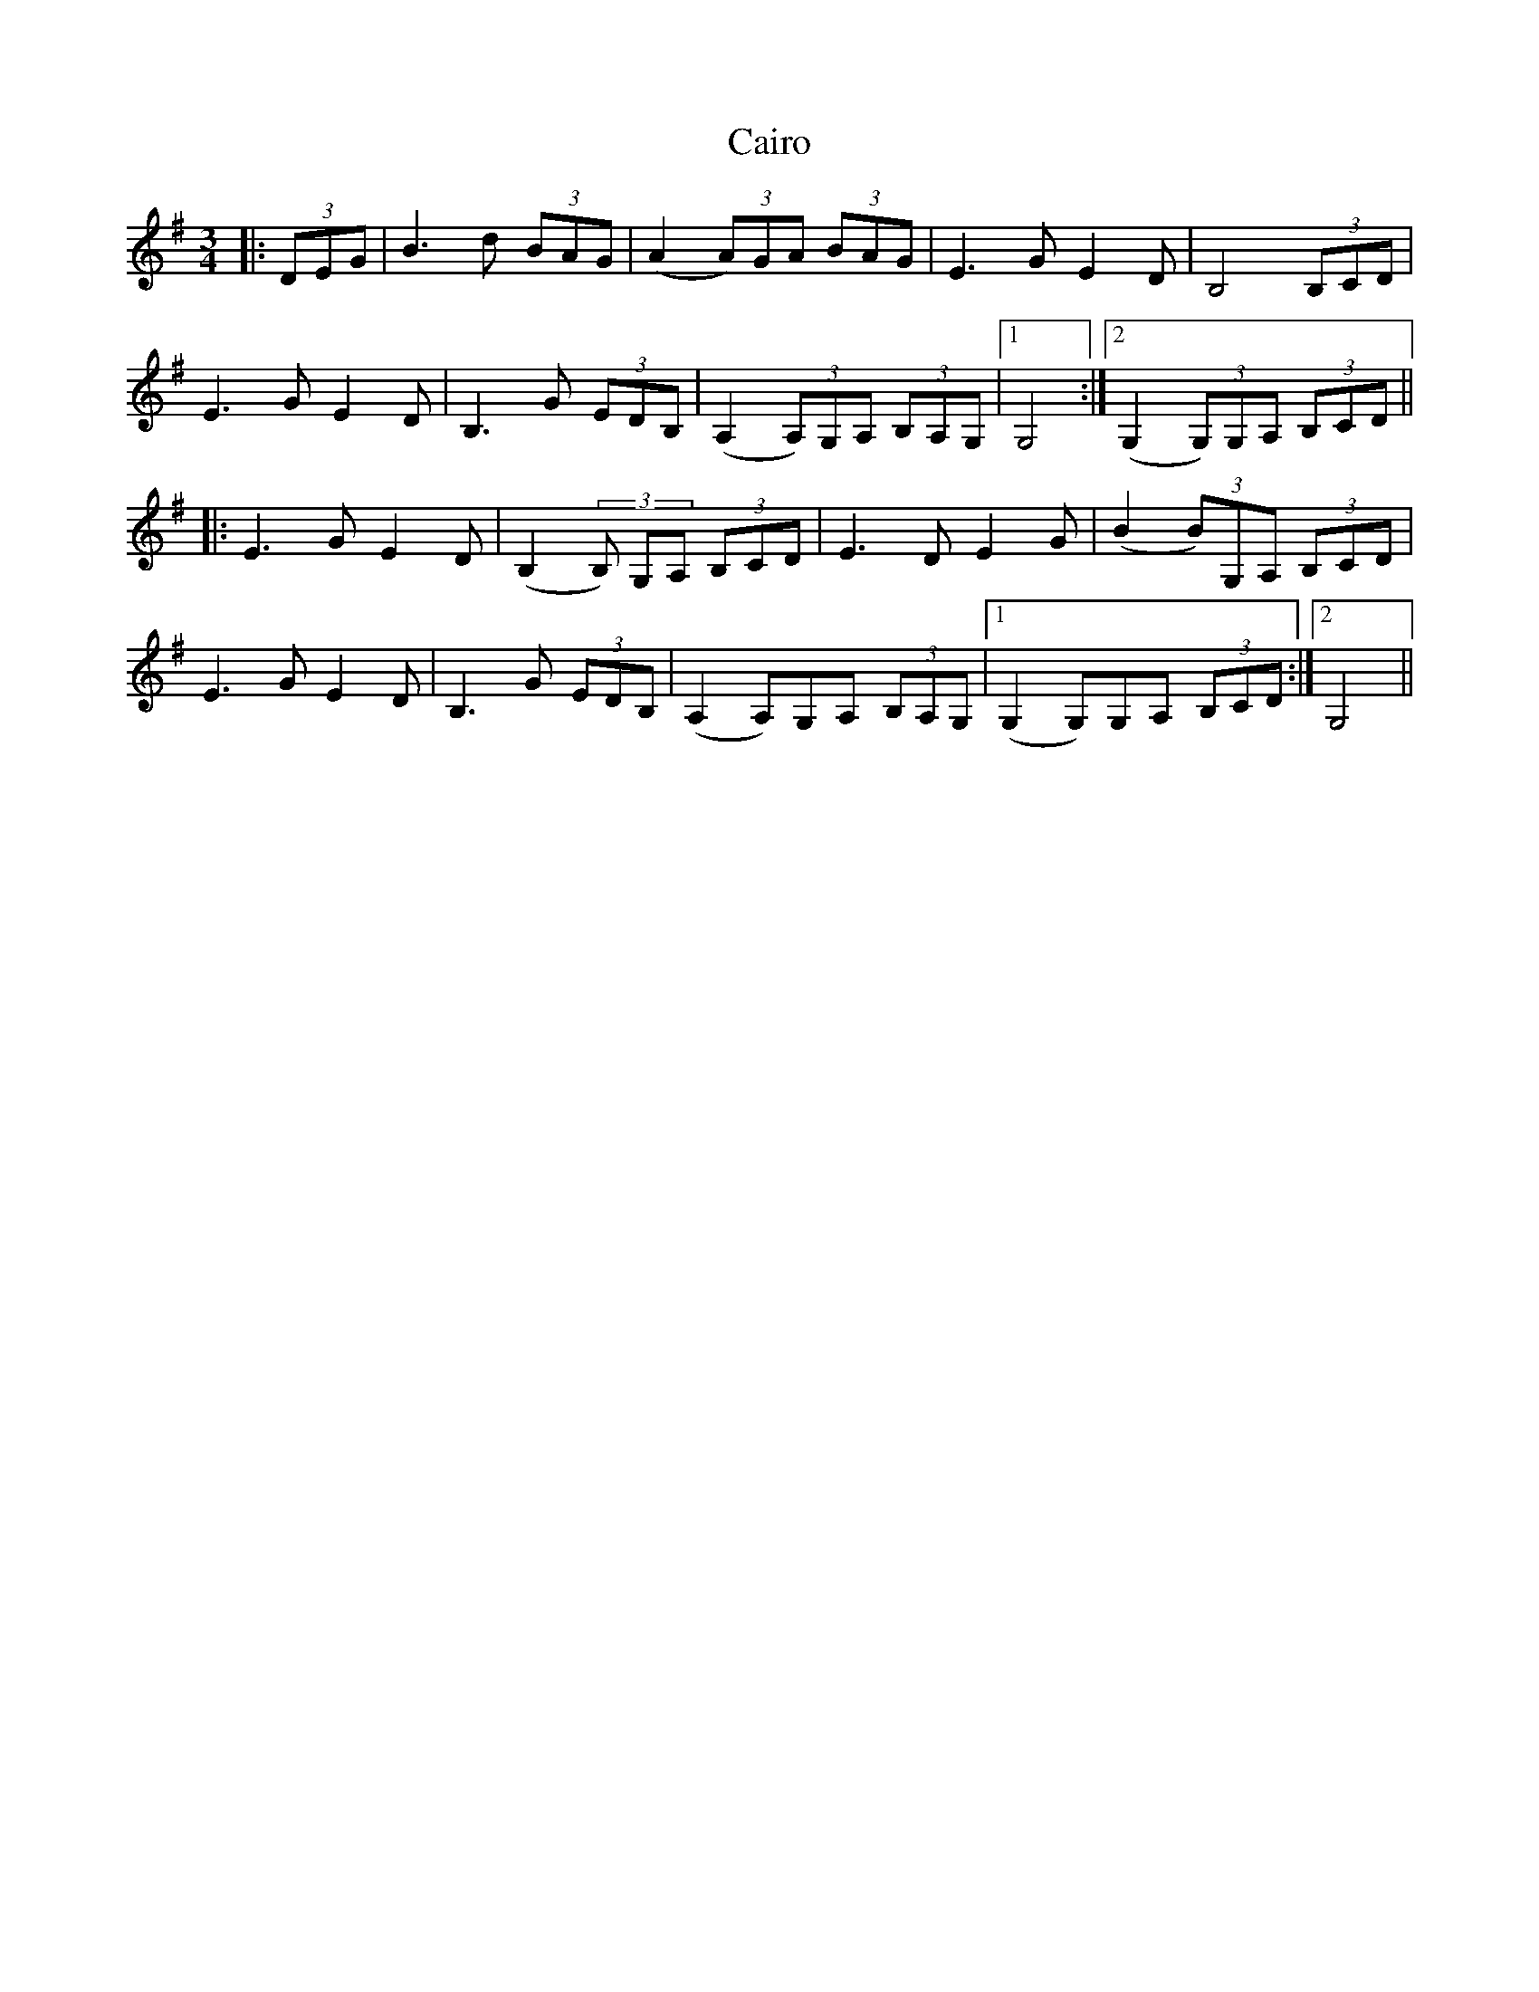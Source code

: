 X: 1
T: Cairo
Z: DomW
S: https://thesession.org/tunes/15846#setting29814
R: waltz
M: 3/4
L: 1/8
K: Gmaj
|:(3DEG | B3d (3BAG | (A2 (3A)GA (3BAG | E3G E2D | B,4 (3B,CD |
E3G E2D | B,3G (3EDB, | (A,2 (3A,)G,A, (3B,A,G, |1 G,4 :|2 (G,2 (3G,)G,A, (3B,CD ||
|: E3G E2D | (B,2 (3B,) G,A, (3B,CD | E3D E2G | (B2 (3B)G,A, (3B,CD |
E3G E2D | B,3G (3EDB, | (A,2 A,)G,A, (3B,A,G, |1 (G,2 G,)G,A, (3B,CD  :|2 G,4 ||
